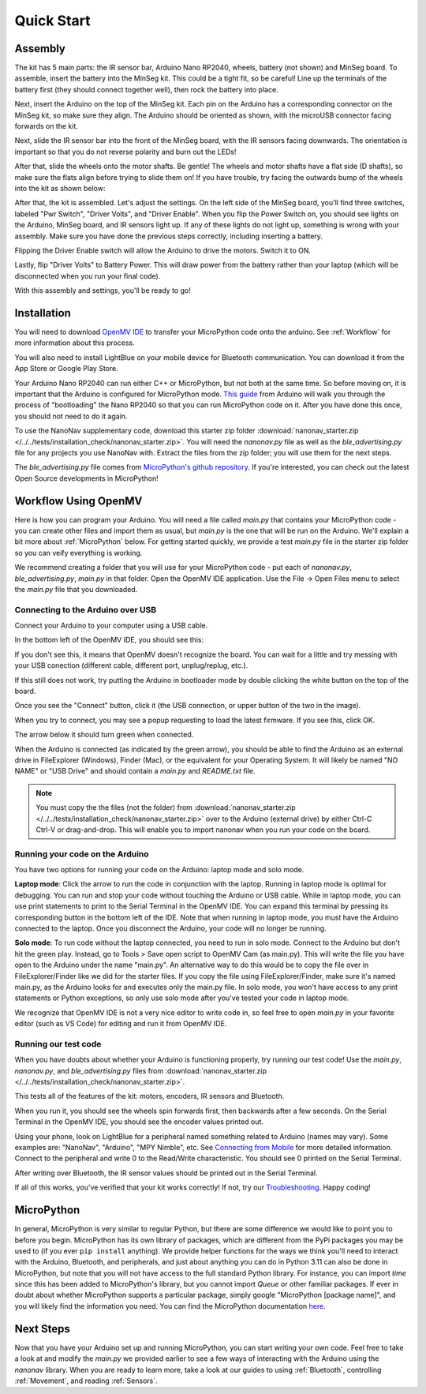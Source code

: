 Quick Start
===========

Assembly
--------

.. image:: images/parts.jpeg
   :height: 200
   :alt: Kit parts

The kit has 5 main parts: the IR sensor bar, Arduino Nano RP2040, wheels, battery (not shown) and MinSeg board. To assemble, insert the battery into the MinSeg kit. This could be a tight fit, so be careful! Line up the terminals of the battery first (they should connect together well), then rock the battery into place.

Next, insert the Arduino on the top of the MinSeg kit. Each pin on the Arduino has a corresponding connector on the MinSeg kit, so make sure they align. The Arduino should be oriented as shown, with the microUSB connector facing forwards on the kit.

.. image:: images/top_view.jpeg
   :height: 200
   :alt: The orientation of the Arduino on the MinSeg kit.

Next, slide the IR sensor bar into the front of the MinSeg board, with the IR sensors facing downwards. The orientation is important so that you do not reverse polarity and burn out the LEDs!

.. image:: images/IR_assembled.jpeg
   :height: 200
   :alt: The IR sensors inserted properly.

After that, slide the wheels onto the motor shafts. Be gentle! The wheels and motor shafts have a flat side (D shafts), so make sure the flats align before trying to slide them on! If you have trouble, try facing the outwards bump of the wheels into the kit as shown below:

.. image:: images/wheels.jpeg
   :height: 200
   :alt: The motors and wheels.

After that, the kit is assembled. Let's adjust the settings. On the left side of the MinSeg board, you'll find three switches, labeled "Pwr Switch", "Driver Volts", and "Driver Enable". When you flip the Power Switch on, you should see lights on the Arduino, MinSeg board, and IR sensors light up. If any of these lights do not light up, something is wrong with your assembly. Make sure you have done the previous steps correctly, including inserting a battery.

Flipping the Driver Enable switch will allow the Arduino to drive the motors. Switch it to ON.

Lastly, flip "Driver Volts" to Battery Power. This will draw power from the battery rather than your laptop (which will be disconnected when you run your final code).

With this assembly and settings, you'll be ready to go!

Installation
------------
You will need to download `OpenMV IDE <https://openmv.io/pages/download>`_ to transfer your MicroPython code onto the arduino. See :ref:`Workflow` for more information about this process.

You will also need to install LightBlue on your mobile device for Bluetooth communication. You can download it from the App Store or Google Play Store.

Your Arduino Nano RP2040 can run either C++ or MicroPython, but not both at the same time. So before moving on, it is important that the Arduino is configured for MicroPython mode.
`This guide <https://docs.arduino.cc/tutorials/nano-rp2040-connect/rp2040-openmv-setup/>`_ from Arduino will walk you through the process of "bootloading" the Nano RP2040 so that 
you can run MicroPython code on it. After you have done this once, you should not need to do it again.

To use the NanoNav supplementary code, download this starter zip folder :download:`nanonav_starter.zip </../../tests/installation_check/nanonav_starter.zip>`.
You will need the `nanonav.py` file as well as the `ble_advertising.py` file for any projects you use NanoNav with. Extract the files from the zip folder; you will use them for the next steps.

The `ble_advertising.py` file comes from `MicroPython's github repository <https://github.com/micropython/micropython/tree/master>`_. If you're interested, you can check out the latest Open Source developments in MicroPython!
   
..  _Workflow:

Workflow Using OpenMV
---------------------

Here is how you can program your Arduino. You will need a file called `main.py` that contains your MicroPython code - you can create other files 
and import them as usual, but `main.py` is the one that will be run on the Arduino. We'll explain a bit more about :ref:`MicroPython` below. 
For getting started quickly, we provide a test `main.py` file in the starter zip folder so you can veify everything is working.

We recommend creating a folder that you will use for your MicroPython code - put each of `nanonav.py`, `ble_advertising.py`, `main.py` in that folder. 
Open the OpenMV IDE application. Use the File -> Open Files menu to select the `main.py` file that you downloaded.

Connecting to the Arduino over USB
^^^^^^^^^^^^^^^^^^^^^^^^^^^^^^^^^^

Connect your Arduino to your computer using a USB cable. 

In the bottom left of the OpenMV IDE, you should see this:

.. image:: images/openmv_unconnected.png
   :height: 100
   :alt: OpenMV unconnected symbols

If you don't see this, it means that OpenMV doesn't recognize the board. 
You can wait for a little and try messing with your USB conection (different cable, different port, unplug/replug, etc.).

If this still does not work, try putting the Arduino in bootloader mode by double clicking the white button on the top of the board.

.. image:: images/rp2040_white_button.jpeg
   :height: 80
   :alt: RP2040 white button

Once you see the "Connect" button, click it (the USB connection, or upper button of the two in the image).

When you try to connect, you may see a popup requesting to load the latest firmware. If you see this, click OK.

.. image:: images/bootload.png
   :height: 80
   :alt: Bootloading

The arrow below it should turn green when connected.

.. image:: images/openmv_green.png
   :height: 100
   :alt: OpenMV connected symbols

When the Arduino is connected (as indicated by the green arrow), you should be able to find the Arduino as an external drive in FileExplorer (Windows), Finder (Mac), 
or the equivalent for your Operating System. 
It will likely be named "NO NAME" or "USB Drive" and should contain a `main.py` and `README.txt` file. 

.. note::
   You must copy the the files (not the folder) from :download:`nanonav_starter.zip </../../tests/installation_check/nanonav_starter.zip>` 
   over to the Arduino (external drive) by either Ctrl-C Ctrl-V or drag-and-drop. 
   This will enable you to import nanonav when you run your code on the board.

Running your code on the Arduino
^^^^^^^^^^^^^^^^^^^^^^^^^^^^^^^^

You have two options for running your code on the Arduino: laptop mode and solo mode.

**Laptop mode**: Click the arrow to run the code in conjunction with the laptop. Running in laptop mode is optimal for debugging. You can run and stop your code without touching the Arduino or USB cable. While in laptop mode, you can use print statements to print to the Serial Terminal in the OpenMV IDE. You can expand this terminal by pressing its corresponding button in the bottom left of the IDE. Note that when running in laptop mode, you must have the Arduino connected to the laptop. Once you disconnect the Arduino, your code will no longer be running.

**Solo mode**: To run code without the laptop connected, you need to run in solo mode. Connect to the Arduino but don't hit the green play. Instead, go to Tools > Save open script to OpenMV Cam (as main.py). This will write the file you have open to the Arduino under the name "main.py". An alternative way to do this would be to copy the file over in FileExplorer/Finder like we did for the starter files. If you copy the file using FileExplorer/Finder, make sure it's named main.py, as the Arduino looks for and executes only the main.py file. In solo mode, you won't have access to any print statements or Python exceptions, so only use solo mode after you've tested your code in laptop mode.

We recognize that OpenMV IDE is not a very nice editor to write code in, so feel free to open `main.py` in your favorite editor (such as VS Code) for editing and run it from OpenMV IDE.

..  _MicroPython:

Running our test code
^^^^^^^^^^^^^^^^^^^^^

When you have doubts about whether your Arduino is functioning properly, try running our test code! Use the `main.py`, `nanonav.py`, and `ble_advertising.py` files from :download:`nanonav_starter.zip </../../tests/installation_check/nanonav_starter.zip>`.

This tests all of the features of the kit: motors, encoders, IR sensors and Bluetooth.

When you run it, you should see the wheels spin forwards first, then backwards after a few seconds. On the Serial Terminal in the OpenMV IDE, you should see the encoder values printed out.

Using your phone, look on LightBlue for a peripheral named something related to Arduino (names may vary). Some examples are: "NanoNav", "Arduino", "MPY Nimble", etc. See `Connecting from Mobile <https://bram-hub.github.io/NanoNav/bluetooth.html#connecting-from-mobile>`_ for more detailed information. Connect to the peripheral and write 0 to the Read/Write characteristic. You should see 0 printed on the Serial Terminal.

After writing over Bluetooth, the IR sensor values should be printed out in the Serial Terminal.

If all of this works, you've verified that your kit works correctly! If not, try our `Troubleshooting <https://bram-hub.github.io/NanoNav/faq.html#troubleshooting>`_. Happy coding!

MicroPython
-----------

In general, MicroPython is very similar to regular Python, but there are some difference we would like to point you to before you begin. MicroPython has its own library of 
packages, which are different from the PyPi packages you may be used to (if you ever ``pip install`` anything). We provide helper functions for the ways we think you'll need to 
interact with the Arduino, Bluetooth, and peripherals, and just about anything you can do in Python 3.11 can also be done in MicroPython, but note that you will not have access to the full standard Python library. For instance, you can import `time` since this has been added to
MicroPython's library, but you cannot import `Queue` or other familiar packages. If ever in doubt about whether MicroPython supports a particular package, simply google "MicroPython [package name]", 
and you will likely find the information you need.
You can find the MicroPython documentation `here <https://docs.micropython.org/en/latest/>`_.

..  _NextSteps:

Next Steps
----------

Now that you have your Arduino set up and running MicroPython, you can start writing your own code. Feel free to take a look at and modify the `main.py` we provided earlier to see a few ways of interacting with 
the Arduino using the `nanonav` library. When you are ready to learn more, take a look at our guides to using :ref:`Bluetooth`, controlling :ref:`Movement`, and reading :ref:`Sensors`.
